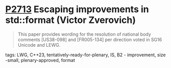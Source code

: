 * [[https://wg21.link/p2713][P2713]] Escaping improvements in std::format (Victor Zverovich)
:PROPERTIES:
:CUSTOM_ID: p2713-escaping-improvements-in-stdformat-victor-zverovich
:END:

#+begin_quote
This paper provides wording for the resolution of national body comments [US38-098] and [FR005-134] per direction voted in SG16 Unicode and LEWG.
#+end_quote

**** tags: LWG, C++23, tentatively-ready-for-plenary, IS, B2 - improvement, size -small, plenary-approved, format
